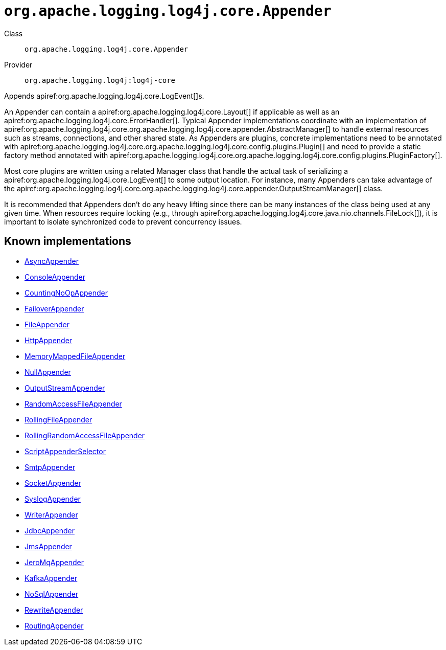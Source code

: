////
Licensed to the Apache Software Foundation (ASF) under one or more
contributor license agreements. See the NOTICE file distributed with
this work for additional information regarding copyright ownership.
The ASF licenses this file to You under the Apache License, Version 2.0
(the "License"); you may not use this file except in compliance with
the License. You may obtain a copy of the License at

    https://www.apache.org/licenses/LICENSE-2.0

Unless required by applicable law or agreed to in writing, software
distributed under the License is distributed on an "AS IS" BASIS,
WITHOUT WARRANTIES OR CONDITIONS OF ANY KIND, either express or implied.
See the License for the specific language governing permissions and
limitations under the License.
////

[#org_apache_logging_log4j_core_Appender]
= `org.apache.logging.log4j.core.Appender`

Class:: `org.apache.logging.log4j.core.Appender`
Provider:: `org.apache.logging.log4j:log4j-core`


Appends apiref:org.apache.logging.log4j.core.LogEvent[]s.

An Appender can contain a apiref:org.apache.logging.log4j.core.Layout[] if applicable as well as an apiref:org.apache.logging.log4j.core.ErrorHandler[]. Typical Appender implementations coordinate with an implementation of apiref:org.apache.logging.log4j.core.org.apache.logging.log4j.core.appender.AbstractManager[] to handle external resources such as streams, connections, and other shared state.
As Appenders are plugins, concrete implementations need to be annotated with apiref:org.apache.logging.log4j.core.org.apache.logging.log4j.core.config.plugins.Plugin[] and need to provide a static factory method annotated with apiref:org.apache.logging.log4j.core.org.apache.logging.log4j.core.config.plugins.PluginFactory[].

Most core plugins are written using a related Manager class that handle the actual task of serializing a apiref:org.apache.logging.log4j.core.LogEvent[] to some output location.
For instance, many Appenders can take advantage of the apiref:org.apache.logging.log4j.core.org.apache.logging.log4j.core.appender.OutputStreamManager[] class.

It is recommended that Appenders don't do any heavy lifting since there can be many instances of the class being used at any given time.
When resources require locking (e.g., through apiref:org.apache.logging.log4j.core.java.nio.channels.FileLock[]), it is important to isolate synchronized code to prevent concurrency issues.


[#org_apache_logging_log4j_core_Appender-implementations]
== Known implementations

* xref:../log4j-core/org.apache.logging.log4j.core.appender.AsyncAppender.adoc[AsyncAppender]
* xref:../log4j-core/org.apache.logging.log4j.core.appender.ConsoleAppender.adoc[ConsoleAppender]
* xref:../log4j-core/org.apache.logging.log4j.core.appender.CountingNoOpAppender.adoc[CountingNoOpAppender]
* xref:../log4j-core/org.apache.logging.log4j.core.appender.FailoverAppender.adoc[FailoverAppender]
* xref:../log4j-core/org.apache.logging.log4j.core.appender.FileAppender.adoc[FileAppender]
* xref:../log4j-core/org.apache.logging.log4j.core.appender.HttpAppender.adoc[HttpAppender]
* xref:../log4j-core/org.apache.logging.log4j.core.appender.MemoryMappedFileAppender.adoc[MemoryMappedFileAppender]
* xref:../log4j-core/org.apache.logging.log4j.core.appender.NullAppender.adoc[NullAppender]
* xref:../log4j-core/org.apache.logging.log4j.core.appender.OutputStreamAppender.adoc[OutputStreamAppender]
* xref:../log4j-core/org.apache.logging.log4j.core.appender.RandomAccessFileAppender.adoc[RandomAccessFileAppender]
* xref:../log4j-core/org.apache.logging.log4j.core.appender.RollingFileAppender.adoc[RollingFileAppender]
* xref:../log4j-core/org.apache.logging.log4j.core.appender.RollingRandomAccessFileAppender.adoc[RollingRandomAccessFileAppender]
* xref:../log4j-core/org.apache.logging.log4j.core.appender.ScriptAppenderSelector.adoc[ScriptAppenderSelector]
* xref:../log4j-core/org.apache.logging.log4j.core.appender.SmtpAppender.adoc[SmtpAppender]
* xref:../log4j-core/org.apache.logging.log4j.core.appender.SocketAppender.adoc[SocketAppender]
* xref:../log4j-core/org.apache.logging.log4j.core.appender.SyslogAppender.adoc[SyslogAppender]
* xref:../log4j-core/org.apache.logging.log4j.core.appender.WriterAppender.adoc[WriterAppender]
* xref:../log4j-core/org.apache.logging.log4j.core.appender.db.jdbc.JdbcAppender.adoc[JdbcAppender]
* xref:../log4j-core/org.apache.logging.log4j.core.appender.mom.JmsAppender.adoc[JmsAppender]
* xref:../log4j-core/org.apache.logging.log4j.core.appender.mom.jeromq.JeroMqAppender.adoc[JeroMqAppender]
* xref:../log4j-core/org.apache.logging.log4j.core.appender.mom.kafka.KafkaAppender.adoc[KafkaAppender]
* xref:../log4j-core/org.apache.logging.log4j.core.appender.nosql.NoSqlAppender.adoc[NoSqlAppender]
* xref:../log4j-core/org.apache.logging.log4j.core.appender.rewrite.RewriteAppender.adoc[RewriteAppender]
* xref:../log4j-core/org.apache.logging.log4j.core.appender.routing.RoutingAppender.adoc[RoutingAppender]
